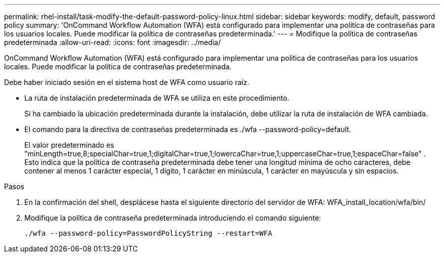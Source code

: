 ---
permalink: rhel-install/task-modify-the-default-password-policy-linux.html 
sidebar: sidebar 
keywords: modify, default, password policy 
summary: 'OnCommand Workflow Automation (WFA) está configurado para implementar una política de contraseñas para los usuarios locales. Puede modificar la política de contraseñas predeterminada.' 
---
= Modifique la política de contraseñas predeterminada
:allow-uri-read: 
:icons: font
:imagesdir: ../media/


[role="lead"]
OnCommand Workflow Automation (WFA) está configurado para implementar una política de contraseñas para los usuarios locales. Puede modificar la política de contraseñas predeterminada.

Debe haber iniciado sesión en el sistema host de WFA como usuario raíz.

* La ruta de instalación predeterminada de WFA se utiliza en este procedimiento.
+
Si ha cambiado la ubicación predeterminada durante la instalación, debe utilizar la ruta de instalación de WFA cambiada.

* El comando para la directiva de contraseñas predeterminada es ./wfa --password-policy=default.
+
El valor predeterminado es "minLength=true,8;specialChar=true,1;digitalChar=true,1;lowercaChar=true,1;uppercaseChar=true,1;espaceChar=false" . Esto indica que la política de contraseña predeterminada debe tener una longitud mínima de ocho caracteres, debe contener al menos 1 carácter especial, 1 dígito, 1 carácter en minúscula, 1 carácter en mayúscula y sin espacios.



.Pasos
. En la confirmación del shell, desplácese hasta el siguiente directorio del servidor de WFA: WFA_install_location/wfa/bin/
. Modifique la política de contraseña predeterminada introduciendo el comando siguiente:
+
`./wfa --password-policy=PasswordPolicyString --restart=WFA`


